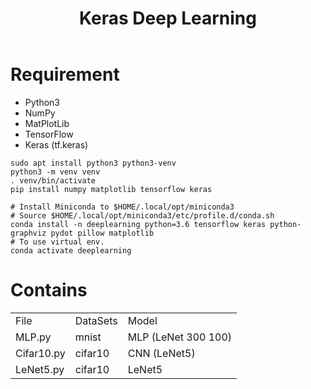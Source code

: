 #+TITLE: Keras Deep Learning

* Requirement
- Python3
- NumPy
- MatPlotLib
- TensorFlow
- Keras (tf.keras)

#+begin_src shell
sudo apt install python3 python3-venv
python3 -m venv venv
. venv/bin/activate
pip install numpy matplotlib tensorflow keras
#+end_src

#+begin_src shell
# Install Miniconda to $HOME/.local/opt/miniconda3
# Source $HOME/.local/opt/miniconda3/etc/profile.d/conda.sh
conda install -n deeplearning python=3.6 tensorflow keras python-graphviz pydot pillow matplotlib
# To use virtual env.
conda activate deeplearning
#+end_src

* Contains

| File       | DataSets | Model               |
| MLP.py     | mnist    | MLP (LeNet 300 100) |
| Cifar10.py | cifar10  | CNN (LeNet5)        |
| LeNet5.py  | cifar10  | LeNet5              |
